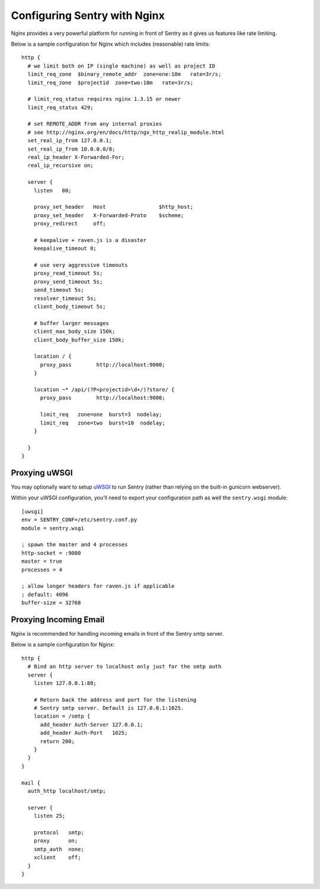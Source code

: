 Configuring Sentry with Nginx
=============================


Nginx provides a very powerful platform for running in front of Sentry as it
gives us features like rate limiting.

Below is a sample configuration for Nginx which includes (reasonable) rate
limits:

::

    http {
      # we limit both on IP (single machine) as well as project ID
      limit_req_zone  $binary_remote_addr  zone=one:10m   rate=3r/s;
      limit_req_zone  $projectid  zone=two:10m   rate=3r/s;

      # limit_req_status requires nginx 1.3.15 or newer
      limit_req_status 429;

      # set REMOTE_ADDR from any internal proxies
      # see http://nginx.org/en/docs/http/ngx_http_realip_module.html
      set_real_ip_from 127.0.0.1;
      set_real_ip_from 10.0.0.0/8;
      real_ip_header X-Forwarded-For;
      real_ip_recursive on;

      server {
        listen   80;

        proxy_set_header   Host                 $http_host;
        proxy_set_header   X-Forwarded-Proto    $scheme;
        proxy_redirect     off;

        # keepalive + raven.js is a disaster
        keepalive_timeout 0;

        # use very aggressive timeouts
        proxy_read_timeout 5s;
        proxy_send_timeout 5s;
        send_timeout 5s;
        resolver_timeout 5s;
        client_body_timeout 5s;

        # buffer larger messages
        client_max_body_size 150k;
        client_body_buffer_size 150k;

        location / {
          proxy_pass        http://localhost:9000;
        }

        location ~* /api/(?P<projectid>\d+/)?store/ {
          proxy_pass        http://localhost:9000;

          limit_req   zone=one  burst=3  nodelay;
          limit_req   zone=two  burst=10  nodelay;
        }

      }
    }


Proxying uWSGI
~~~~~~~~~~~~~~

You may optionally want to setup `uWSGI <http://projects.unbit.it/uwsgi/>`_ to
run Sentry (rather than relying on the built-in gunicorn webserver).

Within your uWSGI configuration, you'll need to export your configuration path
as well the ``sentry.wsgi`` module:

::

    [uwsgi]
    env = SENTRY_CONF=/etc/sentry.conf.py
    module = sentry.wsgi

    ; spawn the master and 4 processes
    http-socket = :9000
    master = true
    processes = 4

    ; allow longer headers for raven.js if applicable
    ; default: 4096
    buffer-size = 32768


Proxying Incoming Email
~~~~~~~~~~~~~~~~~~~~~~~

Nginx is recommended for handling incoming emails in front of the Sentry smtp server.

Below is a sample configuration for Nginx:

::

    http {
      # Bind an http server to localhost only just for the smtp auth
      server {
        listen 127.0.0.1:80;

        # Return back the address and port for the listening
        # Sentry smtp server. Default is 127.0.0.1:1025.
        location = /smtp {
          add_header Auth-Server 127.0.0.1;
          add_header Auth-Port   1025;
          return 200;
        }
      }
    }

    mail {
      auth_http localhost/smtp;

      server {
        listen 25;

        protocol   smtp;
        proxy      on;
        smtp_auth  none;
        xclient    off;
      }
    }

